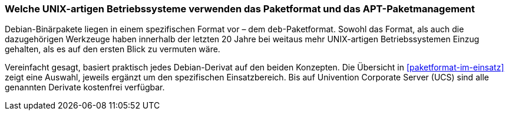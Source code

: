 // Datei: ./konzepte/linux-dschungel/welche-unix-artigen-betriebssysteme-verwenden-das.adoc

// Baustelle: Fertig
// Axel: Fertig

[[welche-unix-artigen-betriebssysteme-verwenden-das]]

=== Welche UNIX-artigen Betriebssysteme verwenden das Paketformat und das APT-Paketmanagement ===

// Stichworte für den Index
(((deb-Format)))
(((Paketformat, deb)))
Debian-Binärpakete liegen in einem spezifischen Format vor – dem
`deb`-Paketformat. Sowohl das Format, als auch die dazugehörigen
Werkzeuge haben innerhalb der letzten 20 Jahre bei weitaus mehr
UNIX-artigen Betriebssystemen Einzug gehalten, als es auf den ersten
Blick zu vermuten wäre.

// - Auf praktisch jedem Debian-Derivat:
//
//  * Raspbian (Debian auf dem Raspberry Pi), Emdebian, …
//  * Ubuntu und Derivate
//  * Skolelinux/DebianEdu, Edubuntu
//  * Aptosid, Siduction, Grml, Knoppix, Damn Small Linux, BackTrack, …
//  * Linux Mint, Bodhi Linux, Crunchbang Linux, ElementaryOS, …
//  * Zentyal, Univention Corporate Linux, …

Vereinfacht gesagt, basiert praktisch jedes Debian-Derivat auf den beiden
Konzepten. Die Übersicht in <<paketformat-im-einsatz>> zeigt eine
Auswahl, jeweils ergänzt um den spezifischen Einsatzbereich. Bis auf
Univention Corporate Server (UCS) sind alle genannten Derivate
kostenfrei verfügbar.

// Datei (Ende): ./konzepte/linux-dschungel/welche-unix-artigen-betriebssysteme-verwenden-das.adoc
